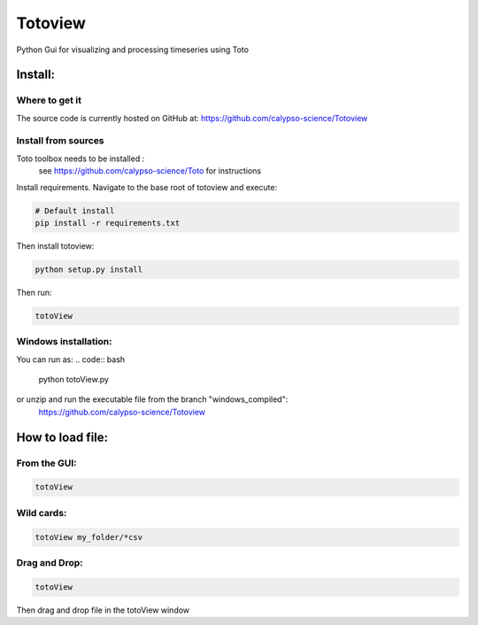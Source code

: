 Totoview
===========
Python Gui for visualizing and processing timeseries using Toto

Install:
--------
Where to get it
~~~~~~~~~~~~~~~
The source code is currently hosted on GitHub at: https://github.com/calypso-science/Totoview

Install from sources
~~~~~~~~~~~~~~~~~~~~
Toto toolbox needs to be installed :
 see https://github.com/calypso-science/Toto for instructions

Install requirements. Navigate to the base root of totoview and execute:

.. code:: bash

   # Default install
   pip install -r requirements.txt


Then install totoview:

.. code:: bash

   python setup.py install


Then run:

.. code:: bash
   
   totoView


Windows installation:
~~~~~~~~~~~~~~~~~~~~
You can run as:
.. code:: bash
   
   python totoView.py

or unzip and run the executable file from the branch "windows_compiled":
	https://github.com/calypso-science/Totoview


How to load file:
---------
From the GUI:
~~~~~~~~~~~~~~~~~~~~~~~~~~~~~~~~~~~~~~~~~~~~~~~~~~~~~~~~~~~~~~~~

.. code:: bash

   totoView

Wild cards:
~~~~~~~~~~~~~~~~~~~~~~~~~~~~~~~~~~~~~~~~~~~~~~~~~~~~~~~~~~~~~~~~

.. code:: bash

   totoView my_folder/*csv

Drag and Drop:
~~~~~~~~~~~~~~~~~~~~~~~~~~~~~~~~~~~~~~~~~~~~~~~~~~~~~~~~~~~~~~~~

.. code:: bash

   totoView

Then drag and drop file in the totoView window



